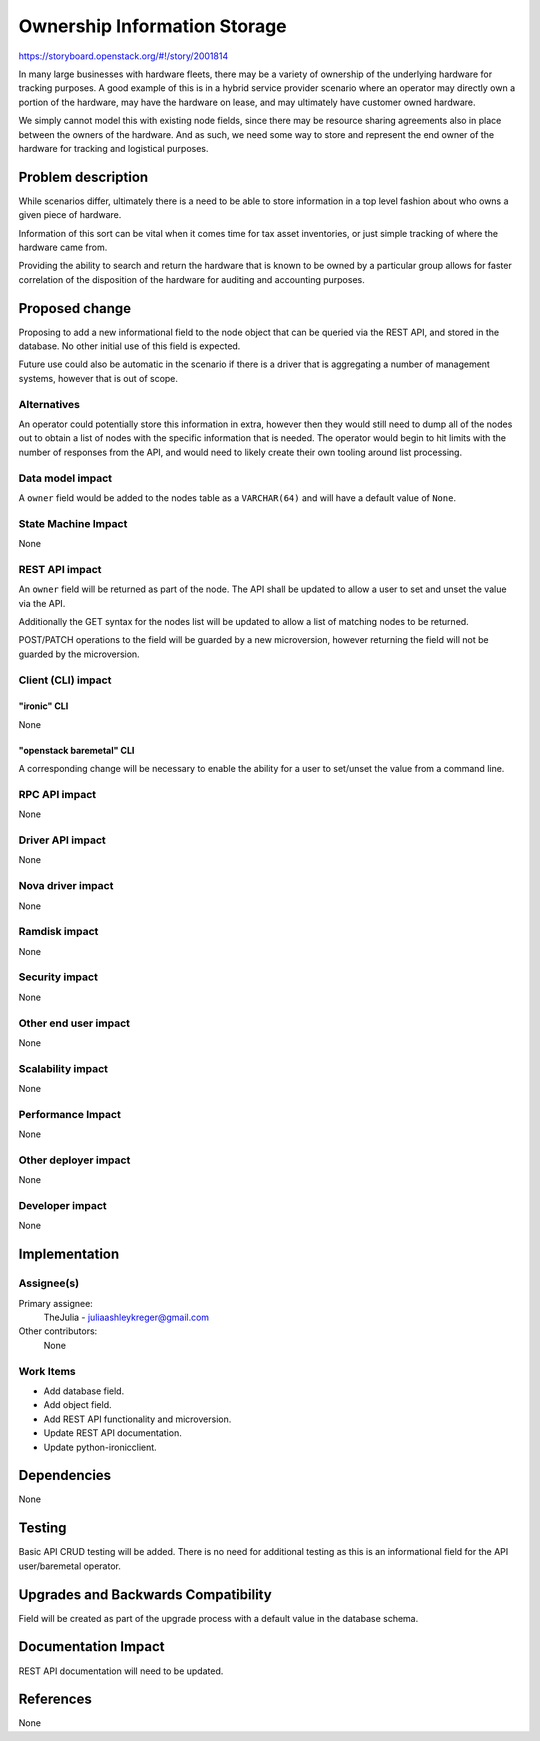 ..
 This work is licensed under a Creative Commons Attribution 3.0 Unported
 License.

 http://creativecommons.org/licenses/by/3.0/legalcode

=============================
Ownership Information Storage
=============================

https://storyboard.openstack.org/#!/story/2001814

In many large businesses with hardware fleets, there may be a variety of
ownership of the underlying hardware for tracking purposes. A good example
of this is in a hybrid service provider scenario where an operator may
directly own a portion of the hardware, may have the hardware on lease,
and may ultimately have customer owned hardware.

We simply cannot model this with existing node fields, since there may
be resource sharing agreements also in place between the owners of the
hardware. And as such, we need some way to store and represent the end
owner of the hardware for tracking and logistical purposes.

Problem description
===================

While scenarios differ, ultimately there is a need to be able to store
information in a top level fashion about who owns a given piece of hardware.

Information of this sort can be vital when it comes time for tax asset
inventories, or just simple tracking of where the hardware came from.

Providing the ability to search and return the hardware that is known
to be owned by a particular group allows for faster correlation of the
disposition of the hardware for auditing and accounting purposes.

Proposed change
===============

Proposing to add a new informational field to the node object that can be
queried via the REST API, and stored in the database. No other initial use
of this field is expected.

Future use could also be automatic in the scenario if there is a driver
that is aggregating a number of management systems, however that is out of
scope.

Alternatives
------------

An operator could potentially store this information in extra, however then
they would still need to dump all of the nodes out to obtain a list of nodes
with the specific information that is needed. The operator would begin to
hit limits with the number of responses from the API, and would need to
likely create their own tooling around list processing.

Data model impact
-----------------

A ``owner`` field would be added to the nodes table as a ``VARCHAR(64)``
and will have a default value of ``None``.

State Machine Impact
--------------------

None

REST API impact
---------------

An ``owner`` field will be returned as part of the node. The API shall be
updated to allow a user to set and unset the value via the API.

Additionally the GET syntax for the nodes list will be updated to allow a
list of matching nodes to be returned.

POST/PATCH operations to the field will be guarded by a new microversion,
however returning the field will not be guarded by the microversion.

Client (CLI) impact
-------------------

"ironic" CLI
~~~~~~~~~~~~

None

"openstack baremetal" CLI
~~~~~~~~~~~~~~~~~~~~~~~~~

A corresponding change will be necessary to enable the ability for a user
to set/unset the value from a command line.

RPC API impact
--------------

None

Driver API impact
-----------------

None

Nova driver impact
------------------

None

Ramdisk impact
--------------

None

Security impact
---------------

None

Other end user impact
---------------------

None

Scalability impact
------------------

None

Performance Impact
------------------

None

Other deployer impact
---------------------

None

Developer impact
----------------

None

Implementation
==============

Assignee(s)
-----------

Primary assignee:
  TheJulia - juliaashleykreger@gmail.com

Other contributors:
  None

Work Items
----------

* Add database field.
* Add object field.
* Add REST API functionality and microversion.
* Update REST API documentation.
* Update python-ironicclient.

Dependencies
============

None

Testing
=======

Basic API CRUD testing will be added. There is no need for additional testing
as this is an informational field for the API user/baremetal operator.

Upgrades and Backwards Compatibility
====================================

Field will be created as part of the upgrade process with a default value in
the database schema.

Documentation Impact
====================

REST API documentation will need to be updated.

References
==========

None

